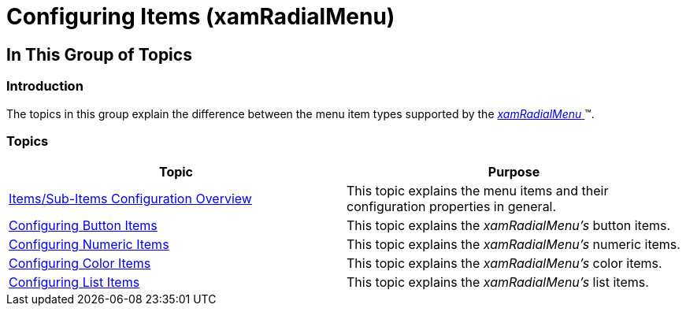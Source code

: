 ﻿////

|metadata|
{
    "name": "xamradialmenu-configuring-items",
    "tags": ["How Do I","Layouts"],
    "controlName": ["xamRadialMenu"],
    "guid": "00ad40c6-aa18-4f02-96aa-6c5e39d27267",  
    "buildFlags": [],
    "createdOn": "2016-05-25T18:21:57.8813106Z"
}
|metadata|
////

= Configuring Items (xamRadialMenu)

== In This Group of Topics

=== Introduction

The topics in this group explain the difference between the menu item types supported by the link:{ApiPlatform}controls.menus.xamradialmenu.v{ProductVersion}~infragistics.controls.menus.xamradialmenu.html[ _xamRadialMenu_  ]™.

=== Topics

[options="header", cols="a,a"]
|====
|Topic|Purpose

| link:xamradialmenu-items-sub-items-configuration-overview.html[Items/Sub-Items Configuration Overview]
|This topic explains the menu items and their configuration properties in general.

| link:xamradialmenu-configuring-button-items.html[Configuring Button Items]
|This topic explains the _xamRadialMenu’s_ button items.

| link:xamradialmenu-configuring-numeric-items.html[Configuring Numeric Items]
|This topic explains the _xamRadialMenu’s_ numeric items.

| link:xamradialmenu-configuring-color-items.html[Configuring Color Items]
|This topic explains the _xamRadialMenu’s_ color items.

| link:xamradialmenu-configuring-list-items.html[Configuring List Items]
|This topic explains the _xamRadialMenu’s_ list items.

|====